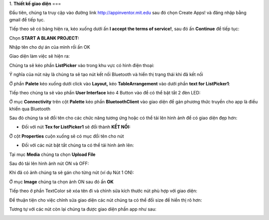 1. **Thiết kế giao diện**
===

Đầu tiên, chúng ta truy cập vào đường link http://appinventor.mit.edu sau đó chọn Create Apps! và đăng nhập bằng gmail để tiếp tục.

.. image:: ../media/image69.png
   :width: 6.41619in
   :height: 3.3212in

Tiếp theo sẽ có bảng hiện ra, kéo xuống dưới ấn **I accept the terms of service!**, sau đó ấn **Continue** để tiếp tục:

.. image:: ../media/image70.png
   :width: 5.89937in
   :height: 3.10284in

Chọn **START A BLANK PROJECT:**

.. image:: ../media/image71.png
   :width: 5.71108in
   :height: 3.00808in

Nhập tên cho dự án của mình rồi ấn OK

.. image:: ../media/image72.png
   :width: 3.73458in
   :height: 1.73358in

Giao diện làm việc sẽ hiện ra:

.. image:: ../media/image73.png
   :width: 6.5in
   :height: 3.42847in

Chúng ta sẽ kéo phần **ListPicker** vào trong khu vực có hình điện
thoại:

.. image:: ../media/image74.png
   :width: 6.5in
   :height: 3.42361in

Ý nghĩa của nút này là chúng ta sẽ tạo nút kết nối Bluetooth và hiển thị trạng thái khi đã kết nối

Ở phần **Palete** kéo xuống dưới click vào **Layout,** kéo
**TableArrangement** vào dưới phần **text for** **ListPicker1**:

.. image:: ../media/image75.png
   :width: 6.5in
   :height: 3.06389in

Tiếp theo chúng ta sẽ vào phần **User Interface** kéo 4 Button vào để có thể bật tắt 2 đèn LED:

.. image:: ../media/image76.png
   :width: 6.5in
   :height: 3.09583in

Ở mục **Connectivity** trên cột **Palette** kéo phần **BluetoothClient** vào giao diện để gán phương thức truyền cho app là điều khiển qua Bluetooth

.. image:: ../media/image77.png
   :width: 1.99286in
   :height: 1.66675in

Sau đó chúng ta sẽ đổi tên cho các chức năng tương ứng hoặc có thể tải lên hình ảnh để có giao diện đẹp hơn:

-  Đối với nút **Tex for ListPicker1** sẽ đổi thành **KẾT NỐI:**

Ở cột **Properties** cuộn xuống sẽ có mục đổi tên cho nút

.. image:: ../media/image78.png
   :width: 1.91288in
   :height: 0.73308in

-  Đối với các nút bật tắt chúng ta có thể tải hình ảnh lên:

Tại mục **Media** chúng ta chọn **Upload File**

.. image:: ../media/image79.png
   :width: 2.50035in
   :height: 0.96889in

Sau đó tải lên hình ảnh nút ON và OFF:

.. image:: ../media/image80.png
   :width: 2.33366in
   :height: 1.4377in

Khi đã có ảnh chúng ta sẽ gán cho từng nút (ví dụ Nút 1 ON):

Ở mục **Image** chúng ta chọn ảnh ON sau đó ấn **OK**

.. image:: ../media/image81.png
   :width: 2.17934in
   :height: 2.97379in

Tiếp theo ở phần TextColor sẽ xóa tên đi và chỉnh sửa kích thước nút phù hợp với giao diện:

.. image:: ../media/image82.png
   :width: 2.10908in
   :height: 1.72792in

Để thuận tiện cho việc chỉnh sửa giao diện các nút chúng ta có thể đổi size để hiển thị rõ hơn:

.. image:: ../media/image83.png
   :width: 3.26614in
   :height: 1.55023in

Tương tự với các nút còn lại chúng ta được giao diện phần app như sau:

.. image:: ../media/image84.png
   :width: 5.04641in
   :height: 2.35499in
